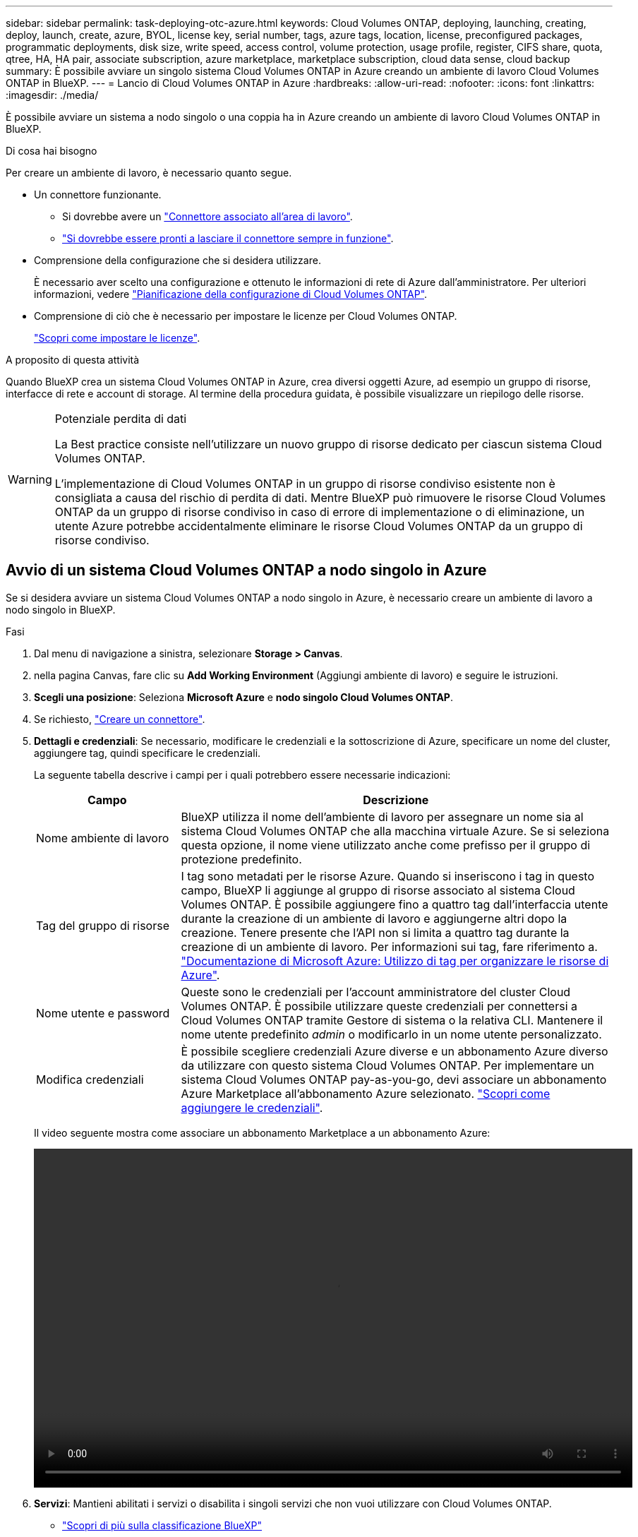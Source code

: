 ---
sidebar: sidebar 
permalink: task-deploying-otc-azure.html 
keywords: Cloud Volumes ONTAP, deploying, launching, creating, deploy, launch, create, azure, BYOL, license key, serial number, tags, azure tags, location, license, preconfigured packages, programmatic deployments, disk size, write speed, access control, volume protection, usage profile, register, CIFS share, quota, qtree, HA, HA pair, associate subscription, azure marketplace, marketplace subscription, cloud data sense, cloud backup 
summary: È possibile avviare un singolo sistema Cloud Volumes ONTAP in Azure creando un ambiente di lavoro Cloud Volumes ONTAP in BlueXP. 
---
= Lancio di Cloud Volumes ONTAP in Azure
:hardbreaks:
:allow-uri-read: 
:nofooter: 
:icons: font
:linkattrs: 
:imagesdir: ./media/


[role="lead"]
È possibile avviare un sistema a nodo singolo o una coppia ha in Azure creando un ambiente di lavoro Cloud Volumes ONTAP in BlueXP.

.Di cosa hai bisogno
Per creare un ambiente di lavoro, è necessario quanto segue.

[[licensing]]
* Un connettore funzionante.
+
** Si dovrebbe avere un https://docs.netapp.com/us-en/cloud-manager-setup-admin/task-quick-start-connector-azure.html["Connettore associato all'area di lavoro"^].
** https://docs.netapp.com/us-en/cloud-manager-setup-admin/concept-connectors.html["Si dovrebbe essere pronti a lasciare il connettore sempre in funzione"^].


* Comprensione della configurazione che si desidera utilizzare.
+
È necessario aver scelto una configurazione e ottenuto le informazioni di rete di Azure dall'amministratore. Per ulteriori informazioni, vedere link:task-planning-your-config-azure.html["Pianificazione della configurazione di Cloud Volumes ONTAP"].

* Comprensione di ciò che è necessario per impostare le licenze per Cloud Volumes ONTAP.
+
link:task-set-up-licensing-azure.html["Scopri come impostare le licenze"].



.A proposito di questa attività
Quando BlueXP crea un sistema Cloud Volumes ONTAP in Azure, crea diversi oggetti Azure, ad esempio un gruppo di risorse, interfacce di rete e account di storage. Al termine della procedura guidata, è possibile visualizzare un riepilogo delle risorse.

[WARNING]
.Potenziale perdita di dati
====
La Best practice consiste nell'utilizzare un nuovo gruppo di risorse dedicato per ciascun sistema Cloud Volumes ONTAP.

L'implementazione di Cloud Volumes ONTAP in un gruppo di risorse condiviso esistente non è consigliata a causa del rischio di perdita di dati. Mentre BlueXP può rimuovere le risorse Cloud Volumes ONTAP da un gruppo di risorse condiviso in caso di errore di implementazione o di eliminazione, un utente Azure potrebbe accidentalmente eliminare le risorse Cloud Volumes ONTAP da un gruppo di risorse condiviso.

====


== Avvio di un sistema Cloud Volumes ONTAP a nodo singolo in Azure

Se si desidera avviare un sistema Cloud Volumes ONTAP a nodo singolo in Azure, è necessario creare un ambiente di lavoro a nodo singolo in BlueXP.

.Fasi
. Dal menu di navigazione a sinistra, selezionare *Storage > Canvas*.
. [[subscribe]]nella pagina Canvas, fare clic su *Add Working Environment* (Aggiungi ambiente di lavoro) e seguire le istruzioni.
. *Scegli una posizione*: Seleziona *Microsoft Azure* e *nodo singolo Cloud Volumes ONTAP*.
. Se richiesto, https://docs.netapp.com/us-en/cloud-manager-setup-admin/task-quick-start-connector-azure.html["Creare un connettore"^].
. *Dettagli e credenziali*: Se necessario, modificare le credenziali e la sottoscrizione di Azure, specificare un nome del cluster, aggiungere tag, quindi specificare le credenziali.
+
La seguente tabella descrive i campi per i quali potrebbero essere necessarie indicazioni:

+
[cols="25,75"]
|===
| Campo | Descrizione 


| Nome ambiente di lavoro | BlueXP utilizza il nome dell'ambiente di lavoro per assegnare un nome sia al sistema Cloud Volumes ONTAP che alla macchina virtuale Azure. Se si seleziona questa opzione, il nome viene utilizzato anche come prefisso per il gruppo di protezione predefinito. 


| Tag del gruppo di risorse | I tag sono metadati per le risorse Azure. Quando si inseriscono i tag in questo campo, BlueXP li aggiunge al gruppo di risorse associato al sistema Cloud Volumes ONTAP. È possibile aggiungere fino a quattro tag dall'interfaccia utente durante la creazione di un ambiente di lavoro e aggiungerne altri dopo la creazione. Tenere presente che l'API non si limita a quattro tag durante la creazione di un ambiente di lavoro. Per informazioni sui tag, fare riferimento a. https://azure.microsoft.com/documentation/articles/resource-group-using-tags/["Documentazione di Microsoft Azure: Utilizzo di tag per organizzare le risorse di Azure"^]. 


| Nome utente e password | Queste sono le credenziali per l'account amministratore del cluster Cloud Volumes ONTAP. È possibile utilizzare queste credenziali per connettersi a Cloud Volumes ONTAP tramite Gestore di sistema o la relativa CLI. Mantenere il nome utente predefinito _admin_ o modificarlo in un nome utente personalizzato. 


| [[video]]Modifica credenziali | È possibile scegliere credenziali Azure diverse e un abbonamento Azure diverso da utilizzare con questo sistema Cloud Volumes ONTAP. Per implementare un sistema Cloud Volumes ONTAP pay-as-you-go, devi associare un abbonamento Azure Marketplace all'abbonamento Azure selezionato. https://docs.netapp.com/us-en/cloud-manager-setup-admin/task-adding-azure-accounts.html["Scopri come aggiungere le credenziali"^]. 
|===
+
Il video seguente mostra come associare un abbonamento Marketplace a un abbonamento Azure:

+
video::video_subscribing_azure.mp4[width=848,height=480]
. *Servizi*: Mantieni abilitati i servizi o disabilita i singoli servizi che non vuoi utilizzare con Cloud Volumes ONTAP.
+
** https://docs.netapp.com/us-en/cloud-manager-data-sense/concept-cloud-compliance.html["Scopri di più sulla classificazione BlueXP"^]
** https://docs.netapp.com/us-en/cloud-manager-backup-restore/concept-backup-to-cloud.html["Scopri di più sul backup e ripristino BlueXP"^]
+

TIP: Se si desidera utilizzare WORM e il tiering dei dati, è necessario disattivare il backup e il ripristino BlueXP e implementare un ambiente di lavoro Cloud Volumes ONTAP con versione 9.8 o superiore.



. *Location* (posizione): Selezionare una regione, una zona di disponibilità, VNET e una subnet, quindi selezionare la casella di controllo per confermare la connettività di rete tra il connettore e la posizione di destinazione.
+
Per i sistemi a nodo singolo, è possibile scegliere l'area di disponibilità in cui si desidera implementare Cloud Volumes ONTAP. Se non si seleziona un AZ, BlueXP ne selezionerà uno.

. *Connettività*: Scegliere un gruppo di risorse nuovo o esistente, quindi scegliere se utilizzare il gruppo di protezione predefinito o il proprio.
+
La seguente tabella descrive i campi per i quali potrebbero essere necessarie indicazioni:

+
[cols="25,75"]
|===
| Campo | Descrizione 


| Gruppo di risorse  a| 
Creare un nuovo gruppo di risorse per Cloud Volumes ONTAP o utilizzare un gruppo di risorse esistente. La Best practice consiste nell'utilizzare un nuovo gruppo di risorse dedicato per Cloud Volumes ONTAP. Sebbene sia possibile implementare Cloud Volumes ONTAP in un gruppo di risorse condiviso esistente, non è consigliabile a causa del rischio di perdita dei dati. Per ulteriori informazioni, vedere l'avviso riportato sopra.


TIP: Se l'account Azure in uso dispone di https://docs.netapp.com/us-en/cloud-manager-setup-admin/reference-permissions-azure.html["autorizzazioni richieste"^], BlueXP rimuove le risorse Cloud Volumes ONTAP da un gruppo di risorse, in caso di errore di implementazione o di eliminazione.



| Gruppo di sicurezza generato  a| 
Se si lascia che BlueXP generi il gruppo di protezione, è necessario scegliere come consentire il traffico:

** Se si sceglie *Selected VNET Only* (solo VNET selezionato), l'origine del traffico in entrata è l'intervallo di sottorete del VNET selezionato e l'intervallo di sottorete del VNET in cui si trova il connettore. Questa è l'opzione consigliata.
** Se si sceglie *All VNets*, l'origine del traffico in entrata è l'intervallo IP 0.0.0.0/0.




| USA esistente | Se si sceglie un gruppo di protezione esistente, questo deve soddisfare i requisiti Cloud Volumes ONTAP. link:reference-networking-azure.html#security-group-rules-for-cloud-volumes-ontap["Visualizzare il gruppo di protezione predefinito"]. 
|===
. *Charging Methods and NSS account* (metodi di addebito e account NSS): Specificare l'opzione di addebito che si desidera utilizzare con questo sistema, quindi specificare un account NetApp Support Site.
+
** link:concept-licensing.html["Scopri le opzioni di licenza per Cloud Volumes ONTAP"].
** link:task-set-up-licensing-azure.html["Scopri come impostare le licenze"].


. *Pacchetti preconfigurati*: Selezionare uno dei pacchetti per implementare rapidamente un sistema Cloud Volumes ONTAP oppure fare clic su *Crea la mia configurazione*.
+
Se si sceglie uno dei pacchetti, è sufficiente specificare un volume e quindi rivedere e approvare la configurazione.

. *Licenza*: Modificare la versione di Cloud Volumes ONTAP in base alle esigenze e selezionare un tipo di macchina virtuale.
+

NOTE: Se è disponibile una release Release Candidate, General Availability o patch più recente per la versione selezionata, BlueXP aggiorna il sistema a quella versione durante la creazione dell'ambiente di lavoro. Ad esempio, l'aggiornamento si verifica se si seleziona Cloud Volumes ONTAP 9.10.1 e 9.10.1 P4 è disponibile. L'aggiornamento non si verifica da una release all'altra, ad esempio da 9.6 a 9.7.

. *Iscriviti al marketplace Azure*: Segui la procedura se BlueXP non è riuscito ad abilitare le implementazioni programmatiche di Cloud Volumes ONTAP.
. *Risorse di storage sottostanti*: Scegliere le impostazioni per l'aggregato iniziale: Un tipo di disco, una dimensione per ciascun disco e se attivare il tiering dei dati per lo storage Blob.
+
Tenere presente quanto segue:

+
** Il tipo di disco è per il volume iniziale. È possibile scegliere un tipo di disco diverso per i volumi successivi.
** Le dimensioni del disco sono per tutti i dischi nell'aggregato iniziale e per qualsiasi aggregato aggiuntivo creato da BlueXP quando si utilizza l'opzione di provisioning semplice. È possibile creare aggregati che utilizzano una dimensione del disco diversa utilizzando l'opzione di allocazione avanzata.
+
Per informazioni sulla scelta del tipo e delle dimensioni di un disco, vedere link:task-planning-your-config-azure.html#sizing-your-system-in-azure["Dimensionamento del sistema in Azure"].

** Quando si crea o si modifica un volume, è possibile scegliere un criterio di tiering del volume specifico.
** Se si disattiva il tiering dei dati, è possibile attivarlo sugli aggregati successivi.
+
link:concept-data-tiering.html["Scopri di più sul tiering dei dati"].



. *Velocità di scrittura e WORM*:
+
.. Scegliere *normale* o *alta* velocità di scrittura, se lo si desidera.
+
link:concept-write-speed.html["Scopri di più sulla velocità di scrittura"].

.. Attivare lo storage WORM (Write Once, Read Many), se lo si desidera.
+
Questa opzione è disponibile solo per alcuni tipi di macchine virtuali. Per scoprire quali tipi di macchine virtuali sono supportati, vedere link:https://docs.netapp.com/us-en/cloud-volumes-ontap-relnotes/reference-configs-azure.html#ha-pairs["Configurazioni supportate dalla licenza per coppie ha"].

+
NON è possibile attivare WORM se il tiering dei dati è stato abilitato per Cloud Volumes ONTAP versione 9.7 e precedenti. Il ripristino o il downgrade a Cloud Volumes ONTAP 9.8 viene bloccato dopo l'abilitazione DI WORM e tiering.

+
link:concept-worm.html["Scopri di più sullo storage WORM"].

.. Se si attiva lo storage WORM, selezionare il periodo di conservazione.


. *Create Volume* (Crea volume): Inserire i dettagli del nuovo volume o fare clic su *Skip* (Ignora).
+
link:concept-client-protocols.html["Scopri le versioni e i protocolli client supportati"].

+
Alcuni dei campi di questa pagina sono esplicativi. La seguente tabella descrive i campi per i quali potrebbero essere necessarie indicazioni:

+
[cols="25,75"]
|===
| Campo | Descrizione 


| Dimensione | Le dimensioni massime che è possibile inserire dipendono in gran parte dall'attivazione o meno del thin provisioning, che consente di creare un volume più grande dello storage fisico attualmente disponibile per l'IT. 


| Controllo degli accessi (solo per NFS) | Un criterio di esportazione definisce i client nella subnet che possono accedere al volume. Per impostazione predefinita, BlueXP inserisce un valore che fornisce l'accesso a tutte le istanze della subnet. 


| Permessi e utenti/gruppi (solo per CIFS) | Questi campi consentono di controllare il livello di accesso a una condivisione per utenti e gruppi (detti anche elenchi di controllo degli accessi o ACL). È possibile specificare utenti o gruppi Windows locali o di dominio, utenti o gruppi UNIX. Se si specifica un nome utente Windows di dominio, è necessario includere il dominio dell'utente utilizzando il formato dominio/nome utente. 


| Policy di Snapshot | Una policy di copia Snapshot specifica la frequenza e il numero di copie Snapshot NetApp create automaticamente. Una copia Snapshot di NetApp è un'immagine del file system point-in-time che non ha alcun impatto sulle performance e richiede uno storage minimo. È possibile scegliere il criterio predefinito o nessuno. È possibile scegliere nessuno per i dati transitori, ad esempio tempdb per Microsoft SQL Server. 


| Opzioni avanzate (solo per NFS) | Selezionare una versione NFS per il volume: NFSv3 o NFSv4. 


| Initiator group e IQN (solo per iSCSI) | Le destinazioni di storage iSCSI sono denominate LUN (unità logiche) e vengono presentate agli host come dispositivi a blocchi standard. I gruppi di iniziatori sono tabelle dei nomi dei nodi host iSCSI e controllano quali iniziatori hanno accesso a quali LUN. Le destinazioni iSCSI si collegano alla rete tramite schede di rete Ethernet standard (NIC), schede TOE (TCP offload Engine) con iniziatori software, adattatori di rete convergenti (CNA) o adattatori host busto dedicati (HBA) e sono identificate da nomi qualificati iSCSI (IQN). Quando si crea un volume iSCSI, BlueXP crea automaticamente un LUN. Abbiamo semplificato la creazione di un solo LUN per volume, per cui non è necessario alcun intervento di gestione. Dopo aver creato il volume, link:task-connect-lun.html["Utilizzare IQN per connettersi al LUN dagli host"]. 
|===
+
La seguente immagine mostra la pagina Volume compilata per il protocollo CIFS:

+
image:screenshot_cot_vol.gif["Schermata: Mostra la pagina Volume compilata per un'istanza di Cloud Volumes ONTAP."]

. *CIFS Setup*: Se si sceglie il protocollo CIFS, impostare un server CIFS.
+
[cols="25,75"]
|===
| Campo | Descrizione 


| Indirizzo IP primario e secondario DNS | Gli indirizzi IP dei server DNS che forniscono la risoluzione dei nomi per il server CIFS. I server DNS elencati devono contenere i record di posizione del servizio (SRV) necessari per individuare i server LDAP di Active Directory e i controller di dominio per il dominio a cui il server CIFS si unisce. 


| Dominio Active Directory da unire | L'FQDN del dominio Active Directory (ad) a cui si desidera che il server CIFS si unisca. 


| Credenziali autorizzate per l'accesso al dominio | Il nome e la password di un account Windows con privilegi sufficienti per aggiungere computer all'unità organizzativa (OU) specificata nel dominio ad. 


| Nome NetBIOS del server CIFS | Un nome server CIFS univoco nel dominio ad. 


| Unità organizzativa | L'unità organizzativa all'interno del dominio ad da associare al server CIFS. L'impostazione predefinita è CN=computer. Per configurare i servizi di dominio ad Azure come server ad per Cloud Volumes ONTAP, immettere *OU=computer AADDC* o *OU=utenti AADDC* in questo campo.https://docs.microsoft.com/en-us/azure/active-directory-domain-services/create-ou["Documentazione di Azure: Creare un'unità organizzativa (OU) in un dominio gestito dai servizi di dominio ad di Azure"^] 


| Dominio DNS | Il dominio DNS per la SVM (Storage Virtual Machine) di Cloud Volumes ONTAP. Nella maggior parte dei casi, il dominio è lo stesso del dominio ad. 


| Server NTP | Selezionare *Use Active Directory Domain* (Usa dominio Active Directory) per configurare un server NTP utilizzando il DNS di Active Directory. Se è necessario configurare un server NTP utilizzando un indirizzo diverso, utilizzare l'API. Vedere https://docs.netapp.com/us-en/cloud-manager-automation/index.html["Documenti sull'automazione BlueXP"^] per ulteriori informazioni. Nota: È possibile configurare un server NTP solo quando si crea un server CIFS. Non è configurabile dopo aver creato il server CIFS. 
|===
. *Profilo di utilizzo, tipo di disco e policy di tiering*: Scegliere se attivare le funzionalità di efficienza dello storage e modificare la policy di tiering dei volumi, se necessario.
+
Per ulteriori informazioni, vedere link:task-planning-your-config-azure.html#choosing-a-volume-usage-profile["Comprensione dei profili di utilizzo dei volumi"] e. link:concept-data-tiering.html["Panoramica sul tiering dei dati"].

. *Review & Approve* (Rivedi e approva): Consente di rivedere e confermare le selezioni.
+
.. Esaminare i dettagli della configurazione.
.. Fare clic su *ulteriori informazioni* per visualizzare i dettagli relativi al supporto e alle risorse Azure che BlueXP acquisterà.
.. Selezionare le caselle di controllo *ho capito...*.
.. Fare clic su *Go*.




.Risultato
BlueXP implementa il sistema Cloud Volumes ONTAP. Puoi tenere traccia dei progressi nella timeline.

In caso di problemi durante l'implementazione del sistema Cloud Volumes ONTAP, esaminare il messaggio di errore. È inoltre possibile selezionare l'ambiente di lavoro e fare clic su *Ricomcreare ambiente*.

Per ulteriore assistenza, visitare il sito Web all'indirizzo https://mysupport.netapp.com/site/products/all/details/cloud-volumes-ontap/guideme-tab["Supporto NetApp Cloud Volumes ONTAP"^].

.Al termine
* Se è stata fornita una condivisione CIFS, assegnare agli utenti o ai gruppi le autorizzazioni per i file e le cartelle e verificare che tali utenti possano accedere alla condivisione e creare un file.
* Se si desidera applicare le quote ai volumi, utilizzare System Manager o l'interfaccia CLI.
+
Le quote consentono di limitare o tenere traccia dello spazio su disco e del numero di file utilizzati da un utente, un gruppo o un qtree.





== Lancio di una coppia Cloud Volumes ONTAP ha in Azure

Se si desidera lanciare una coppia Cloud Volumes ONTAP ha in Azure, è necessario creare un ambiente di lavoro ha in BlueXP.

.Fasi
. Dal menu di navigazione a sinistra, selezionare *Storage > Canvas*.
. [[subscribe]]nella pagina Canvas, fare clic su *Add Working Environment* (Aggiungi ambiente di lavoro) e seguire le istruzioni.
. Se richiesto, https://docs.netapp.com/us-en/cloud-manager-setup-admin/task-quick-start-connector-azure.html["Creare un connettore"^].
. *Dettagli e credenziali*: Se necessario, modificare le credenziali e la sottoscrizione di Azure, specificare un nome del cluster, aggiungere tag, quindi specificare le credenziali.
+
La seguente tabella descrive i campi per i quali potrebbero essere necessarie indicazioni:

+
[cols="25,75"]
|===
| Campo | Descrizione 


| Nome ambiente di lavoro | BlueXP utilizza il nome dell'ambiente di lavoro per assegnare un nome sia al sistema Cloud Volumes ONTAP che alla macchina virtuale Azure. Se si seleziona questa opzione, il nome viene utilizzato anche come prefisso per il gruppo di protezione predefinito. 


| Tag del gruppo di risorse | I tag sono metadati per le risorse Azure. Quando si inseriscono i tag in questo campo, BlueXP li aggiunge al gruppo di risorse associato al sistema Cloud Volumes ONTAP. È possibile aggiungere fino a quattro tag dall'interfaccia utente durante la creazione di un ambiente di lavoro e aggiungerne altri dopo la creazione. Tenere presente che l'API non si limita a quattro tag durante la creazione di un ambiente di lavoro. Per informazioni sui tag, fare riferimento a. https://azure.microsoft.com/documentation/articles/resource-group-using-tags/["Documentazione di Microsoft Azure: Utilizzo di tag per organizzare le risorse di Azure"^]. 


| Nome utente e password | Queste sono le credenziali per l'account amministratore del cluster Cloud Volumes ONTAP. È possibile utilizzare queste credenziali per connettersi a Cloud Volumes ONTAP tramite Gestore di sistema o la relativa CLI. Mantenere il nome utente predefinito _admin_ o modificarlo in un nome utente personalizzato. 


| [[video]]Modifica credenziali | È possibile scegliere credenziali Azure diverse e un abbonamento Azure diverso da utilizzare con questo sistema Cloud Volumes ONTAP. Per implementare un sistema Cloud Volumes ONTAP pay-as-you-go, devi associare un abbonamento Azure Marketplace all'abbonamento Azure selezionato. https://docs.netapp.com/us-en/cloud-manager-setup-admin/task-adding-azure-accounts.html["Scopri come aggiungere le credenziali"^]. 
|===
+
Il video seguente mostra come associare un abbonamento Marketplace a un abbonamento Azure:

+
video::video_subscribing_azure.mp4[width=848,height=480]
. *Servizi*: Mantieni abilitati i servizi o disabilita i singoli servizi che non vuoi utilizzare con Cloud Volumes ONTAP.
+
** https://docs.netapp.com/us-en/cloud-manager-data-sense/concept-cloud-compliance.html["Scopri di più sulla classificazione BlueXP"^]
** https://docs.netapp.com/us-en/cloud-manager-backup-restore/concept-backup-to-cloud.html["Scopri di più sul backup e ripristino BlueXP"^]
+

TIP: Se si desidera utilizzare WORM e il tiering dei dati, è necessario disattivare il backup e il ripristino BlueXP e implementare un ambiente di lavoro Cloud Volumes ONTAP con versione 9.8 o superiore.



. *Modelli di implementazione ha*:
+
.. Selezionare *Single Availability zone* o *Multiple Availability zone*.
.. *Posizione e connettività* (AZ singolo) e *Regione e connettività* (AZS multiplo)
+
*** Per AZ singolo, selezionare una regione, VNET e subnet.
*** Per AZS multipli, selezionare una regione, VNET, subnet, zona per il nodo 1 e zona per il nodo 2.


.. Selezionare la casella di controllo *ho verificato la connettività di rete...*.


. *Connettività*: Scegliere un gruppo di risorse nuovo o esistente, quindi scegliere se utilizzare il gruppo di protezione predefinito o il proprio.
+
La seguente tabella descrive i campi per i quali potrebbero essere necessarie indicazioni:

+
[cols="25,75"]
|===
| Campo | Descrizione 


| Gruppo di risorse  a| 
Creare un nuovo gruppo di risorse per Cloud Volumes ONTAP o utilizzare un gruppo di risorse esistente. La Best practice consiste nell'utilizzare un nuovo gruppo di risorse dedicato per Cloud Volumes ONTAP. Sebbene sia possibile implementare Cloud Volumes ONTAP in un gruppo di risorse condiviso esistente, non è consigliabile a causa del rischio di perdita dei dati. Per ulteriori informazioni, vedere l'avviso riportato sopra.

È necessario utilizzare un gruppo di risorse dedicato per ogni coppia di Cloud Volumes ONTAP ha implementata in Azure. In un gruppo di risorse è supportata una sola coppia ha. BlueXP presenta problemi di connessione se si tenta di implementare una seconda coppia Cloud Volumes ONTAP ha in un gruppo di risorse Azure.


TIP: Se l'account Azure in uso dispone di https://docs.netapp.com/us-en/cloud-manager-setup-admin/reference-permissions-azure.html["autorizzazioni richieste"^], BlueXP rimuove le risorse Cloud Volumes ONTAP da un gruppo di risorse, in caso di errore di implementazione o di eliminazione.



| Gruppo di sicurezza generato  a| 
Se si lascia che BlueXP generi il gruppo di protezione, è necessario scegliere come consentire il traffico:

** Se si sceglie *Selected VNET Only* (solo VNET selezionato), l'origine del traffico in entrata è l'intervallo di sottorete del VNET selezionato e l'intervallo di sottorete del VNET in cui si trova il connettore. Questa è l'opzione consigliata.
** Se si sceglie *All VNets*, l'origine del traffico in entrata è l'intervallo IP 0.0.0.0/0.




| USA esistente | Se si sceglie un gruppo di protezione esistente, questo deve soddisfare i requisiti Cloud Volumes ONTAP. link:reference-networking-azure.html#security-group-rules-for-cloud-volumes-ontap["Visualizzare il gruppo di protezione predefinito"]. 
|===
. *Charging Methods and NSS account* (metodi di addebito e account NSS): Specificare l'opzione di addebito che si desidera utilizzare con questo sistema, quindi specificare un account NetApp Support Site.
+
** link:concept-licensing.html["Scopri le opzioni di licenza per Cloud Volumes ONTAP"].
** link:task-set-up-licensing-azure.html["Scopri come impostare le licenze"].


. *Pacchetti preconfigurati*: Selezionare uno dei pacchetti per implementare rapidamente un sistema Cloud Volumes ONTAP oppure fare clic su *Cambia configurazione*.
+
Se si sceglie uno dei pacchetti, è sufficiente specificare un volume e quindi rivedere e approvare la configurazione.

. *Licenza*: Modificare la versione di Cloud Volumes ONTAP in base alle esigenze e selezionare un tipo di macchina virtuale.
+

NOTE: Se è disponibile una release Release Candidate, General Availability o patch più recente per la versione selezionata, BlueXP aggiorna il sistema a quella versione durante la creazione dell'ambiente di lavoro. Ad esempio, l'aggiornamento si verifica se si seleziona Cloud Volumes ONTAP 9.10.1 e 9.10.1 P4 è disponibile. L'aggiornamento non si verifica da una release all'altra, ad esempio da 9.6 a 9.7.

. *Iscriviti al marketplace Azure*: Segui la procedura se BlueXP non è riuscito ad abilitare le implementazioni programmatiche di Cloud Volumes ONTAP.
. *Risorse di storage sottostanti*: Scegliere le impostazioni per l'aggregato iniziale: Un tipo di disco, una dimensione per ciascun disco e se attivare il tiering dei dati per lo storage Blob.
+
Tenere presente quanto segue:

+
** Le dimensioni del disco sono per tutti i dischi nell'aggregato iniziale e per qualsiasi aggregato aggiuntivo creato da BlueXP quando si utilizza l'opzione di provisioning semplice. È possibile creare aggregati che utilizzano una dimensione del disco diversa utilizzando l'opzione di allocazione avanzata.
+
Per informazioni sulla scelta delle dimensioni del disco, vedere link:task-planning-your-config-azure.html#sizing-your-system-in-azure["Dimensionamento del sistema in Azure"].

** Quando si crea o si modifica un volume, è possibile scegliere un criterio di tiering del volume specifico.
** Se si disattiva il tiering dei dati, è possibile attivarlo sugli aggregati successivi.
+
link:concept-data-tiering.html["Scopri di più sul tiering dei dati"].



. *Velocità di scrittura e WORM*:
+
.. Scegliere *normale* o *alta* velocità di scrittura, se lo si desidera.
+
link:concept-write-speed.html["Scopri di più sulla velocità di scrittura"].

.. Attivare lo storage WORM (Write Once, Read Many), se lo si desidera.
+
Questa opzione è disponibile solo per alcuni tipi di macchine virtuali. Per scoprire quali tipi di macchine virtuali sono supportati, vedere link:https://docs.netapp.com/us-en/cloud-volumes-ontap-relnotes/reference-configs-azure.html#ha-pairs["Configurazioni supportate dalla licenza per coppie ha"].

+
NON è possibile attivare WORM se il tiering dei dati è stato abilitato per Cloud Volumes ONTAP versione 9.7 e precedenti. Il ripristino o il downgrade a Cloud Volumes ONTAP 9.8 viene bloccato dopo l'abilitazione DI WORM e tiering.

+
link:concept-worm.html["Scopri di più sullo storage WORM"].

.. Se si attiva lo storage WORM, selezionare il periodo di conservazione.


. *Secure Communication to Storage & WORM*: Scegliere se abilitare una connessione HTTPS agli account di storage Azure e attivare lo storage WORM (Write Once, Read Many), se lo si desidera.
+
La connessione HTTPS proviene da una coppia ha di Cloud Volumes ONTAP 9.7 agli account di storage blob di pagina Azure. L'attivazione di questa opzione può influire sulle prestazioni di scrittura. Non è possibile modificare l'impostazione dopo aver creato l'ambiente di lavoro.

+
link:concept-worm.html["Scopri di più sullo storage WORM"].

+
NON è possibile attivare WORM se è stato attivato il tiering dei dati.

+
link:concept-worm.html["Scopri di più sullo storage WORM"].

. *Create Volume* (Crea volume): Inserire i dettagli del nuovo volume o fare clic su *Skip* (Ignora).
+
link:concept-client-protocols.html["Scopri le versioni e i protocolli client supportati"].

+
Alcuni dei campi di questa pagina sono esplicativi. La seguente tabella descrive i campi per i quali potrebbero essere necessarie indicazioni:

+
[cols="25,75"]
|===
| Campo | Descrizione 


| Dimensione | Le dimensioni massime che è possibile inserire dipendono in gran parte dall'attivazione o meno del thin provisioning, che consente di creare un volume più grande dello storage fisico attualmente disponibile per l'IT. 


| Controllo degli accessi (solo per NFS) | Un criterio di esportazione definisce i client nella subnet che possono accedere al volume. Per impostazione predefinita, BlueXP inserisce un valore che fornisce l'accesso a tutte le istanze della subnet. 


| Permessi e utenti/gruppi (solo per CIFS) | Questi campi consentono di controllare il livello di accesso a una condivisione per utenti e gruppi (detti anche elenchi di controllo degli accessi o ACL). È possibile specificare utenti o gruppi Windows locali o di dominio, utenti o gruppi UNIX. Se si specifica un nome utente Windows di dominio, è necessario includere il dominio dell'utente utilizzando il formato dominio/nome utente. 


| Policy di Snapshot | Una policy di copia Snapshot specifica la frequenza e il numero di copie Snapshot NetApp create automaticamente. Una copia Snapshot di NetApp è un'immagine del file system point-in-time che non ha alcun impatto sulle performance e richiede uno storage minimo. È possibile scegliere il criterio predefinito o nessuno. È possibile scegliere nessuno per i dati transitori, ad esempio tempdb per Microsoft SQL Server. 


| Opzioni avanzate (solo per NFS) | Selezionare una versione NFS per il volume: NFSv3 o NFSv4. 


| Initiator group e IQN (solo per iSCSI) | Le destinazioni di storage iSCSI sono denominate LUN (unità logiche) e vengono presentate agli host come dispositivi a blocchi standard. I gruppi di iniziatori sono tabelle dei nomi dei nodi host iSCSI e controllano quali iniziatori hanno accesso a quali LUN. Le destinazioni iSCSI si collegano alla rete tramite schede di rete Ethernet standard (NIC), schede TOE (TCP offload Engine) con iniziatori software, adattatori di rete convergenti (CNA) o adattatori host busto dedicati (HBA) e sono identificate da nomi qualificati iSCSI (IQN). Quando si crea un volume iSCSI, BlueXP crea automaticamente un LUN. Abbiamo semplificato la creazione di un solo LUN per volume, per cui non è necessario alcun intervento di gestione. Dopo aver creato il volume, link:task-connect-lun.html["Utilizzare IQN per connettersi al LUN dagli host"]. 
|===
+
La seguente immagine mostra la pagina Volume compilata per il protocollo CIFS:

+
image:screenshot_cot_vol.gif["Schermata: Mostra la pagina Volume compilata per un'istanza di Cloud Volumes ONTAP."]

. *CIFS Setup*: Se si sceglie il protocollo CIFS, impostare un server CIFS.
+
[cols="25,75"]
|===
| Campo | Descrizione 


| Indirizzo IP primario e secondario DNS | Gli indirizzi IP dei server DNS che forniscono la risoluzione dei nomi per il server CIFS. I server DNS elencati devono contenere i record di posizione del servizio (SRV) necessari per individuare i server LDAP di Active Directory e i controller di dominio per il dominio a cui il server CIFS si unisce. 


| Dominio Active Directory da unire | L'FQDN del dominio Active Directory (ad) a cui si desidera che il server CIFS si unisca. 


| Credenziali autorizzate per l'accesso al dominio | Il nome e la password di un account Windows con privilegi sufficienti per aggiungere computer all'unità organizzativa (OU) specificata nel dominio ad. 


| Nome NetBIOS del server CIFS | Un nome server CIFS univoco nel dominio ad. 


| Unità organizzativa | L'unità organizzativa all'interno del dominio ad da associare al server CIFS. L'impostazione predefinita è CN=computer. Per configurare i servizi di dominio ad Azure come server ad per Cloud Volumes ONTAP, immettere *OU=computer AADDC* o *OU=utenti AADDC* in questo campo.https://docs.microsoft.com/en-us/azure/active-directory-domain-services/create-ou["Documentazione di Azure: Creare un'unità organizzativa (OU) in un dominio gestito dai servizi di dominio ad di Azure"^] 


| Dominio DNS | Il dominio DNS per la SVM (Storage Virtual Machine) di Cloud Volumes ONTAP. Nella maggior parte dei casi, il dominio è lo stesso del dominio ad. 


| Server NTP | Selezionare *Use Active Directory Domain* (Usa dominio Active Directory) per configurare un server NTP utilizzando il DNS di Active Directory. Se è necessario configurare un server NTP utilizzando un indirizzo diverso, utilizzare l'API. Vedere https://docs.netapp.com/us-en/cloud-manager-automation/index.html["Documenti sull'automazione BlueXP"^] per ulteriori informazioni. Nota: È possibile configurare un server NTP solo quando si crea un server CIFS. Non è configurabile dopo aver creato il server CIFS. 
|===
. *Profilo di utilizzo, tipo di disco e policy di tiering*: Scegliere se attivare le funzionalità di efficienza dello storage e modificare la policy di tiering dei volumi, se necessario.
+
Per ulteriori informazioni, vedere link:task-planning-your-config-azure.html#choosing-a-volume-usage-profile["Comprensione dei profili di utilizzo dei volumi"] e. link:concept-data-tiering.html["Panoramica sul tiering dei dati"].

. *Review & Approve* (Rivedi e approva): Consente di rivedere e confermare le selezioni.
+
.. Esaminare i dettagli della configurazione.
.. Fare clic su *ulteriori informazioni* per visualizzare i dettagli relativi al supporto e alle risorse Azure che BlueXP acquisterà.
.. Selezionare le caselle di controllo *ho capito...*.
.. Fare clic su *Go*.




.Risultato
BlueXP implementa il sistema Cloud Volumes ONTAP. Puoi tenere traccia dei progressi nella timeline.

In caso di problemi durante l'implementazione del sistema Cloud Volumes ONTAP, esaminare il messaggio di errore. È inoltre possibile selezionare l'ambiente di lavoro e fare clic su *Ricomcreare ambiente*.

Per ulteriore assistenza, visitare il sito Web all'indirizzo https://mysupport.netapp.com/site/products/all/details/cloud-volumes-ontap/guideme-tab["Supporto NetApp Cloud Volumes ONTAP"^].

.Al termine
* Se è stata fornita una condivisione CIFS, assegnare agli utenti o ai gruppi le autorizzazioni per i file e le cartelle e verificare che tali utenti possano accedere alla condivisione e creare un file.
* Se si desidera applicare le quote ai volumi, utilizzare System Manager o l'interfaccia CLI.
+
Le quote consentono di limitare o tenere traccia dello spazio su disco e del numero di file utilizzati da un utente, un gruppo o un qtree.


